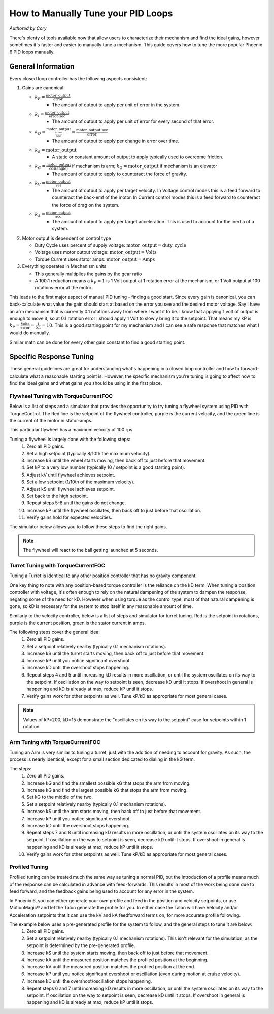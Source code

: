.. raw:: html

   <script src="../../_static/pid-tune.js"></script>
   <link rel="stylesheet" type="text/css" href="../../_static/pid-tune.css" />


How to Manually Tune your PID Loops
===================================
*Authored by Cory*

There's plenty of tools available now that allow users to characterize their mechanism and find the ideal gains, however sometimes it's faster and easier to manually tune a mechanism. This guide covers how to tune the more popular Phoenix 6 PID loops manually.

General Information
-------------------

Every closed loop controller has the following aspects consistent:

1. Gains are canonical

   - :math:`k_{P} = \frac{\mathrm{motor\_output}}{\mathrm{error}}`
      - The amount of output to apply per unit of error in the system.

   - :math:`k_{I} = \frac{\mathrm{motor\_output}}{\mathrm{error} \cdot \mathrm{sec}}`
      - The amount of output to apply per unit of error for every second of that error.

   - :math:`k_{D} = \frac{\mathrm{motor\_output}}{\frac{\mathrm{error}}{\mathrm{sec}}}=\frac{\mathrm{motor\_output} \cdot \mathrm{sec}}{\mathrm{error}}`
      - The amount of output to apply per change in error over time.

   - :math:`k_{S} = \mathrm{motor\_output}`
      - A static or constant amount of output to apply typically used to overcome friction.

   - :math:`k_{G} = \frac{\mathrm{motor\_output}}{\cos(\mathrm{angle})}` if mechanism is arm; :math:`k_{G} = \mathrm{motor\_output}` if mechanism is an elevator
      - The amount of output to apply to counteract the force of gravity.

   - :math:`k_{V} = \frac{\mathrm{motor\_output}}{\mathrm{vel}}`
      - The amount of output to apply per target velocity. In Voltage control modes this is a feed forward to counteract the back-emf of the motor. In Current control modes this is a feed forward to counteract the force of drag on the system.

   - :math:`k_{A} = \frac{\mathrm{motor\_output}}{\mathrm{acc}}`
      - The amount of output to apply per target acceleration. This is used to account for the inertia of a system.

2. Motor output is dependent on control type

   - Duty Cycle uses percent of supply voltage: :math:`\mathrm{motor\_output}=\mathrm{duty\_cycle}`

   - Voltage uses motor output voltage: :math:`\mathrm{motor\_output}=\mathrm{Volts}`

   - Torque Current uses stator amps: :math:`\mathrm{motor\_output}=\mathrm{Amps}`

3. Everything operates in Mechanism units

   - This generally multiplies the gains by the gear ratio

   - A 100:1 reduction means a :math:`k_{P}=1` is 1 Volt output at 1 rotation error at the mechanism, or 1 Volt output at 100 rotations error at the motor.


This leads to the first major aspect of manual PID tuning - finding a good start. Since every gain is canonical, you can back-calculate what value the gain should start at based on the error you see and the desired motor voltage. Say I have an arm mechanism that is currently 0.1 rotations away from where I want it to be. I know that applying 1 volt of output is enough to move it, so at 0.1 rotation error I should apply 1 Volt to slowly bring it to the setpoint. That means my kP is :math:`k_{P}=\frac{\mathrm{Volts}}{\mathrm{error}}=\frac{1}{0.1}=10`. This is a good starting point for my mechanism and I can see a safe response that matches what I would do manually.

Similar math can be done for every other gain constant to find a good starting point.

Specific Response Tuning
------------------------

These general guidelines are great for understanding what's happening in a closed loop controller and how to forward-calculate what a reasonable starting point is. However, the specific mechanism you're tuning is going to affect how to find the ideal gains and what gains you should be using in the first place.

Flywheel Tuning with TorqueCurrentFOC
^^^^^^^^^^^^^^^^^^^^^^^^^^^^^^^^^^^^^
Below is a list of steps and a simulator that provides the opportunity to try tuning a flywheel system using PID with TorqueControl. The Red line is the setpoint of the flywheel controller, purple is the current velocity, and the green line is the current of the motor in stator-amps.

This particular flywheel has a maximum velocity of 100 rps.

Tuning a flywheel is largely done with the following steps:
 1. Zero all PID gains.
 2. Set a high setpoint (typically 8/10th the maximum velocity).
 3. Increase kS until the wheel starts moving, then back off to just before that movement.
 4. Set kP to a very low number (typically 10 / setpoint is a good starting point).
 5. Adjust kV until flywheel achieves setpoint.
 6. Set a low setpoint (1/10th of the maximum velocity).
 7. Adjust kS until flywheel achieves setpoint.
 8. Set back to the high setpoint.
 9. Repeat steps 5-8 until the gains do not change.
 10. Increase kP until the flywheel oscillates, then back off to just before that oscillation.
 11. Verify gains hold for expected velocities.

.. dropdown:: "Why" for each step

   1. We start with PID gains at 0 to isolate as many of the forces in play as possible, and iteratively get closer to the "ideal" gains.
   2. There needs to be a setpoint for the parameters to take affect, and a higher setpoint sets up the following steps.
   3. The kS gain is meant to reduce the effect of friction without it moving the mechanism on its own, so getting it as close to breaking friction without it actually breaking friction is ideal. However, this step alone only accounts for static friction which isn't ideal in a flywheel, where it'll typically be experiencing rolling friction. This is managed in a later step.
   4. A low kP will magnify the requirement for a good kS and kV. If this gain is too high it'll mask a "bad" kS and kV during the kS/kV tuning.
   5. When the setpoint is high, the kV will dwarf the kS term in its effectiveness, so the kV term should be prioritized to achieve the setpoint.
   6. Setting a low setpoint will prioritize the kS term during its tuning phase.
   7. With the low setpoint, the kS term will dwarf the kV term and correctly account for rolling friction.
   8. Going back to a high setpoint verifies the kV term is still correct.
   9. Typically, after reducing kS the system won't achieve its high setpoint, so the kV term needs to increase. Similarly, increasing kV may cause the system to overshoot the low setpoint, requiring the kS to lower. This procedure continues until the kS/kV gains stabilize and stop changing, indicating the feed forwards are correct.
   10. With proper kS/kV terms, the kP can be increased to quickly achieve the setpoint. The system wants as high a kP gain as possible to decrease the time taken to get to the setpoint. The limit of how high the kP term can be is determined by the system latency, at which point the oscillation is impossible to avoid. The goal of repeating steps 5-8 is to find that limit.
   11. Always verify the gains work for the setpoints you expect the system to be commanded, as it's possible the generic gains may not work under the operating range of the system. If that's the case, adjust the setpoints to be within the expected operating range and re-tune with them.

The simulator below allows you to follow these steps to find the right gains.

.. raw:: html

    <div class="viz-div" id="flywheel_both_container">
      <div >
         <div class="col" id="flywheel_both_plotVals"></div>
         <div class="col" id="flywheel_both_plotAmps"></div>
      </div>
      <div class="flex-grid">
         <div class="col" id="flywheel_both_viz"></div>
         <div id="flywheel_both_ctrls"></div>
      </div>
      <script>
         flywheel_bb = new FlywheelPIDF("flywheel_both", "both");
      </script>
    </div>

.. note:: The flywheel will react to the ball getting launched at 5 seconds.

.. dropdown:: Tuning Process Example

   Following the guide, I start with all gains set to 0, set a setpoint of 80 (100 rps maximum), and begin with playing with the kS parameter.

   Setting kS to 1 doesn't start spinning the wheel, so I double it to 2, which remains still. Doubling it to 4 does start moving the wheel, so I take the halway point between 2 and 4, and set it to 3, but that lets the wheel move. So I leave the kS at 2 and move on to the next step.

   I set the kP to 10/10 = 1 (1 amp output per rps error), and notice that the wheel starts moving up to the setpoint, but can't quite reach it. It stalls out at 65-70 rps. This means the drag is significant and preventing us from reaching the setpoint, necessitating a kV.

   Now I set kV to 1, and notice that it significantly overshoots. I halve it to 0.5, 0.25, then 0.125 before I notice it doesn't achieve the target anymore. It's somewhere between 0.125 and 0.25 so I set it to 0.15 before saying it's good enough.

   Then, I set the setpoint to 10, and notice that I'm undershooting. This means I need to increase the kS gain further.

   I try 3 from before again, and notice that it overshoots. So I cut it in half to 2.5 and find that's pretty close.

   Going back to 80 rps, I'm still pretty close to the target, so I move on to increasing kP.

   I first double kP to 2, then 4, 8, and 16, noticing that the time to target is decreasing with a larger kP. A kP of 16 results in a bit of overshoot that I don't like, so I decrease it to 12, then 10 before it matches what I want. I increase to 11 and still like the response, so I leave it at 11.

   And that's the flywheel tuned! This took 2 iterations of going between low setpoint and high setpoint, but sometimes you may need more depending on how difficult your system's dynamics are and if you need tighter tolerances. In this case I'm eyeballing the response and saying it's good enough, but in practice you should use the closed loop error Status Signal to verify the error is within the tolerance of your mechanism.

Turret Tuning with TorqueCurrentFOC
^^^^^^^^^^^^^^^^^^^^^^^^^^^^^^^^^^^
Tuning a Turret is identical to any other position controller that has no gravity component.

One key thing to note with any position-based torque controller is the reliance on the kD term. When tuning a position controller with voltage, it's often enough to rely on the natural dampening of the system to dampen the response, negating some of the need for kD. However when using torque as the control type, most of that natural dampening is gone, so kD is necessary for the system to stop itself in any reasonable amount of time.

Similarly to the velocity controller, below is a list of steps and simulator for turret tuning. Red is the setpoint in rotations, purple is the current position, green is the stator current in amps.

The following steps cover the general idea:
 1. Zero all PID gains.
 2. Set a setpoint relatively nearby (typically 0.1 mechanism rotations).
 3. Increase kS until the turret starts moving, then back off to just before that movement.
 4. Increase kP until you notice significant overshoot.
 5. Increase kD until the overshoot stops happening.
 6. Repeat steps 4 and 5 until increasing kD results in more oscillation, or until the system oscillates on its way to the setpoint. If oscillation on the way to setpoint is seen, decrease kD until it stops. If overshoot in general is happening and kD is already at max, reduce kP until it stops.
 7. Verify gains work for other setpoints as well. Tune kP/kD as appropriate for most general cases.

.. note:: Values of kP=200, kD=15 demonstrate the "oscillates on its way to the setpoint" case for setpoints within 1 rotation.

.. dropdown:: "Why" for each step

   1. We start with PID gains at 0 to isolate as many of the forces in play as possible, and iteratively get closer to the "ideal" gains.
   2. A nearby setpoint ensures the system response should be relatively small to start with when tuning.
   3. The kS gain is meant to reduce the effect of friction, so the largest possible value that still prevents the system from moving will reduce the effect of friction in general.
   4. The kP gain will control how quickly the system gets to the setpoint, however in TorqueCurrentFOC modes there is no natural dampening force, so overshoot is expected at the beginning. Once that happens kD should be tuned.
   5. The kD gain will effectively slow down the system as it reaches the setpoint, increasing it will increase the force slowing it down, so it should be increased until the system no longer overshoots.
   6. In general, the system wants as high a kP gain as possible to decrease the time taken to get to the setpoint. This also requires a high kD gain to properly dampen the system. The limit of how high the kP/kD term can be is determined by the system latency, at which point the oscillation is impossible to avoid. The goal of repeating steps 4 and 5 is to find that limit.
   7. Always verify the gains work for the expected setpoints of the system, it's possible the general solution may not work under the expected operating range of the system. If that's the case, re-tune for the expected operating range using the generic gains as a basis.

.. raw:: html

    <div class="viz-div" id="turret_both_container">
      <div >
         <div class="col" id="turret_both_plotVals"></div>
         <div class="col" id="turret_both_plotAmps"></div>
      </div>
      <div class="flex-grid">
         <div class="col" id="turret_both_viz"></div>
         <div id="turret_both_ctrls"></div>
      </div>
      <script>
         turret = new TurretPIDF("turret_both", "both");
      </script>
    </div>

.. dropdown:: Tuning Process Example

   Following the guide, I start with all gains at 0 and set a setpoint of 0.1 rotations.

   I start with a kS of 1 amp and notice it moves, so I cut it in half to 0.5, 0.25, 0.125 until it stops. Increasing to 0.13 gets the turret moving again, so I leave it at 0.125 amps.

   I then set a kP of 1, and see significant overshoot, so I add a kD of 1. This is very overdamped system, but that's fine, as I'll start increasing kP again.

   I double kP to 2 and see no overshoot. Double again to 4, and I see a little overshoot. Double again to 8 and I see significant overshoot, indicating I should increase kD again. I double it to 2 and the overshoot becomes minimal, but then I double it again to 4 before it becomes significantly overdamped again.

   Doubling kP again to 16 still looks fine, to 32 is still fine, 64 finally has significant overshoot. I double kD to 8 and that overshoot is gone.

   So I double kP again to 128, then to 256 where I notice it oscillates a bit. I try to stop this oscillation by increasing kD to 16, then to 32 where I notice it's always oscillating. This means I've reached the limit of the system, and need to back off on gains a bit.

   I reduce kD back to 16 where I notice a bit of oscillation on its way to the setpoint, and start dialing back kP. I start with a kP of 200, where it's overdamped and oscillating on its way to the setpoint. So I reduce kD to 12.

   From here I continue to reduce kP to 180, then 150 where I notice the oscillation on its way to the setpoint again. Reduce kD again to 10, and decrease kP to 140, then 130 where I see oscillation on its way to setpoint again.

   Reduce kD even more to 9, and the system response looks relatively good at this point. Now it's time to play with different setpoint. Any setpoint within 1 rotation looks good, which is appropriate for a turret. However, let's say I'm not tuning a turret anymore, but some other position controller where a setpoint of, say, 20 is appropriate. When I set a setpoint of 20, I notice significant overshoot that I should correct in PID.

   At this point, I know that my kD can't go much higher otherwise I have oscillation on my way to the setpoint at smaller setpoints. So I try to stop the oscillation only with kP. Reducing it to 120, 110, 100, then finally 90 before the overshoot stops. I check back with my 0.1 setpoint to make sure it's still good, but now it looks overdamped.

   So I reduce kD to 8, and it looks good. Back to a setpoint of 20, I have a bit of overshoot, so I reduce kP to 80 which looks good. Back to setpoint of 0.1, I have a bit of overdamped behavior, so I increase kP up to 85. Setpoint of 20 still has a bit of overshoot, so I bring kD up to 8.5 which looks good.

   Back to a setpoint of 0.1 and I still have some underdamped behavior, but it's minimal at this point and what I'd consider acceptable.

   If my system normally expects setpoints within 1 rotation of my current position, then I'd prioritize the within-1-rotation situation for my PID controller, however if my system normally expects setpoints closer to 20 rotations away from current position then I'd prioritize that situation. If I really needed both close and far away behavior, then I'd look at gain-scheduling based on the value of the error, using both Slots 0 and 1, with 0 for the within-1-rotation situation, and 1 for the outside-1-rotation situation.


Arm Tuning with TorqueCurrentFOC
^^^^^^^^^^^^^^^^^^^^^^^^^^^^^^^^
Tuning an Arm is very similar to tuning a turret, just with the addition of needing to account for gravity. As such, the process is nearly identical, except for a small section dedicated to dialing in the kG term.

The steps:
 1. Zero all PID gains.
 2. Increase kG and find the smallest possible kG that stops the arm from moving.
 3. Increase kG and find the largest possible kG that stops the arm from moving.
 4. Set kG to the middle of the two.
 5. Set a setpoint relatively nearby (typically 0.1 mechanism rotations).
 6. Increase kS until the arm starts moving, then back off to just before that movement.
 7. Increase kP until you notice significant overshoot.
 8. Increase kD until the overshoot stops happening.
 9. Repeat steps 7 and 8 until increasing kD results in more oscillation, or until the system oscillates on its way to the setpoint. If oscillation on the way to setpoint is seen, decrease kD until it stops. If overshoot in general is happening and kD is already at max, reduce kP until it stops.
 10. Verify gains work for other setpoints as well. Tune kP/kD as appropriate for most general cases.

.. dropdown:: "Why" for each step

   1. We start with PID gains at 0 to isolate as many of the forces in play as possible, and iteratively get closer to the "ideal" gains.
   2. The kG gain is meant to counteract the force of gravity, however the force of friction is also at play in an arm. The lowest possible kG that prevents the system from moving is the lower bound of the gravity and friction component.
   3. The highest possible kG that prevents the system from moving is the upper bound of the gravity and friction component.
   4. Setting kG to the middle point of the lower and upper bounds is a good approximation for the true effect of gravity, removing the force of friction.
   5. A nearby setpoint ensures the system response should be relatively small to start with when tuning.
   6. The kS gain is meant to reduce the effect of friction, so the largest possible value that still prevents the system from moving will reduce the effect of friction in general.
   7. The kP gain will control how quickly the system gets to the setpoint, however in TorqueCurrentFOC modes there is no natural dampening force, so overshoot is expected at the beginning. Once that happens kD should be tuned.
   8. The kD gain will effectively slow down the system as it reaches the setpoint, increasing it will increase the force slowing it down, so it should be increased until the system no longer overshoots.
   9. In general, the system wants as high a kP gain as possible to decrease the time taken to get to the setpoint. This also requires a high kD gain to properly dampen the system. The limit of how high the kP/kD term can be is determined by the system latency, at which point the oscillation is impossible to avoid. The goal of repeating steps 7 and 8 is to find that limit.
   10. Always verify the gains work for the expected setpoints of the system, it's possible the general solution may not work under the expected operating range of the system. If that's the case, re-tune for the expected operating range using the generic gains as a basis.

.. raw:: html

    <div class="viz-div" id="vertical_arm_container">
      <div >
         <div class="col" id="vertical_arm_plotVals"></div>
         <div class="col" id="vertical_arm_plotAmps"></div>
      </div>
      <div class="flex-grid">
         <div class="col" id="vertical_arm_viz"></div>
         <div id="vertical_arm_ctrls"></div>
      </div>
      <script>
         turret = new VerticalArmPIDF("vertical_arm", "both");
      </script>
    </div>

.. dropdown:: Tuning Process Example

   Following the guide, I start with all gains at 0 to dial in kG.

   I start with a kG of 1, and notice that the arm's still falling, so I increase it to 2, 4, 8, and 16 before it stops moving. From there I reduce it to 12, then 10 and notice it fall again. I bring it up to 11 and see it still falls appreciably, so I leave it at 12 for the lower bound.

   Going back up, I start at 16 again, then to 18, and 20 before it moves its way up. 19 also produces appreciable movement, so I leave it at 18. This means my kG is (12 + 18) / 2 = 15 amps.

   From here, I set a setpoint of 0.1 and dial in kS to just before it starts moving. I increase it to 1, 2, and 4 when it starts moving. From here, I dial it down to 3 where it doesn't move, and back up to 3.5, 3.7 where it moves again. I check 3.6 and see it doesn't move, so I leave kS at 3.6 amps.

   Now it's time for kP/kD tuning. I bring kP up to 1, 2, 4, 8, 16, and 32 before I get significant overshoot, where I dial kD in to 1, 2, 4, and 8 before that overshoot is gone. kP keeps increasing to 64 and 128, then kD goes up to 16 and 32 before it's back to kP. I go up to 256 and 512 where I notice a bit of oscillation, and I may be near the limit at this point. kD increases to 64 and I get oscillation on the way to the target, so I bring it down to 50 then 40 before I'm happy with it. There's still a little oscillation at the target, but it's minimal.

   I check with other setpoints of -0.1, 0.4, 0.6 and confirm the movement looks good, and say the PID tuning is done.

Profiled Tuning
^^^^^^^^^^^^^^^
Profiled tuning can be treated much the same way as tuning a normal PID, but the introduction of a profile means much of the response can be calculated in advance with feed-forwards. This results in most of the work being done due to feed forward, and the feedback gains being used to account for any error in the system.

In Phoenix 6, you can either generate your own profile and feed in the position and velocity setpoints, or use MotionMagic® and let the Talon generate the profile for you. In either case the Talon will have Velocity and/or Acceleration setpoints that it can use the kV and kA feedforward terms on, for more accurate profile following.

The example below uses a pre-generated profile for the system to follow, and the general steps to tune it are below:
 1. Zero all PID gains.
 2. Set a setpoint relatively nearby (typically 0.1 mechanism rotations). This isn't relevant for the simulation, as the setpoint is determined by the pre-generated profile.
 3. Increase kS until the system starts moving, then back off to just before that movement.
 4. Increase kA until the measured position matches the profiled position at the beginning.
 5. Increase kV until the measured position matches the profiled position at the end.
 6. Increase kP until you notice significant overshoot or oscillation (even during motion at cruise velocity).
 7. Increase kD until the overshoot/oscillation stops happening.
 8. Repeat steps 6 and 7 until increasing kD results in more oscillation, or until the system oscillates on its way to the setpoint. If oscillation on the way to setpoint is seen, decrease kD until it stops. If overshoot in general is happening and kD is already at max, reduce kP until it stops.

.. dropdown:: "Why" for each step

   1. We start with PID gains at 0 to isolate as many of the forces in play as possible, and iteratively get closer to the "ideal" gains.
   2. A nearby setpoint ensures the system response should be relatively small to start with when tuning.
   3. The kS gain is meant to reduce the effect of friction, so the largest possible value that still prevents the system from moving will reduce the effect of friction in general.
   4. The kA gain effectively accounts for the inertia of the system. Since torqueCurrent is proportional to the torque applied at the rotor, kA is the coefficient used to scale the amperes applied to an acceleration the system will see. It is the backbone of the profile and doing most of the heavy lifting.
   5. The kV gain controls the compensation due to drag in the system. If the mechanism sees a lot of drag, the end position will be far away, despite it tracking well at the beginning, so tuning kV to account for the drag compensates in that manner.
   6. With the feed forwards taken care of, the feedback tuning comes into play, with kP being used to control how strongly the system minimizes error. However, in TorqueCurrentFOC modes there is no natural dampening force, so overshoot is expected at the beginning. Once that happens kD should be tuned.
   7. The kD gain will effectively act as a kP on velocity, increasing it will increase the force bringing the system to the target velocity, so it should be increased until the system no longer oscillates.
   8. Steps 6 and 7 are repeated until the gains reach the maximum they can be, indicating they're optimal for the system. These gains probably will not work in normal position closed loops, because it relies on a significant amount of feedforward to naturally dampen the system as physics would expect.

.. raw:: html

    <div class="viz-div" id="profiled_container">
      <div >
         <div class="col" id="profiled_plotVals"></div>
         <div class="col" id="profiled_plotAmps"></div>
      </div>
      <div class="flex-grid">
         <div class="col" id="profiled_viz"></div>
         <div id="profiled_ctrls"></div>
      </div>
      <script>
         turret = new ProfiledPIDF("profiled", "both");
      </script>
    </div>

.. dropdown:: Tuning Process Example

   Following the guide, I have set all gains to 0.

   I start with kS and set it to 1, and notice it doesn't move, increase it to 2, then 4 before it starts moving. Back off to 3, and 2.5 until it stops. I nudge it up to 2.6 and see it's still moving, so I move it back down to 2.5 and leave it there.

   Moving on to kA, I start with a kA of 1, and the system doesn't reach the necessary acceleration or velocity at all, so I increase it to 2, then 4, and 8, and 16 before I se it finally overshoot. I then start reducing kA to 12 and 10, then back up to 10.5 where I'm pretty much at the right acceleration.

   I then start increasing kV to account for the friction due to drag. Starting with 1 creates a lot of overshoot, so I reduce it to 0.1 and still see some overshoot. Down to 0.05 and it's close, but still gaining a bit at the end. Finally 0.03 produces a good response to account for drag.

   So now it's time to tune P. I start with a kP of 1, and notice there's barely a response. Increasing kP to 10 has a noticeable change, but it's still far too weak. Going up to 100 creates a noticeable oscillation, so kD should be increased to dampen it.

   Starting with a kD of 1, the oscillation is still present, so it increases to 10 where there's an impact but it's not enough. Doubling at this point to 20 looks much better, but it also looks like it can be further improved, so it doubles again to 40 where it looks sufficient to move back to kP.

   Since kP is already at 100, we'll double to 200, then 400, then 800 before the oscillation at ~2 seconds appears significant. The end point looks good, though, so there's no more need to increase kP, as long as we can remove the oscillation with kD.

   So kD increases to 80, then 160, then 320. At 320 the profile looks to have hardly any overshoot or oscillation at all, and the end position is right on top of the target, so it looks sufficient for this mechanism.

